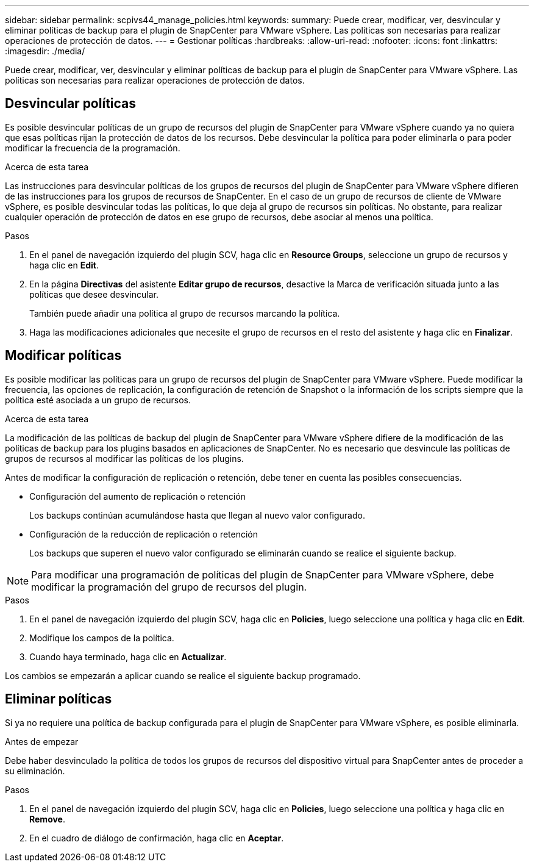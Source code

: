 ---
sidebar: sidebar 
permalink: scpivs44_manage_policies.html 
keywords:  
summary: Puede crear, modificar, ver, desvincular y eliminar políticas de backup para el plugin de SnapCenter para VMware vSphere. Las políticas son necesarias para realizar operaciones de protección de datos. 
---
= Gestionar políticas
:hardbreaks:
:allow-uri-read: 
:nofooter: 
:icons: font
:linkattrs: 
:imagesdir: ./media/


[role="lead"]
Puede crear, modificar, ver, desvincular y eliminar políticas de backup para el plugin de SnapCenter para VMware vSphere. Las políticas son necesarias para realizar operaciones de protección de datos.



== Desvincular políticas

Es posible desvincular políticas de un grupo de recursos del plugin de SnapCenter para VMware vSphere cuando ya no quiera que esas políticas rijan la protección de datos de los recursos. Debe desvincular la política para poder eliminarla o para poder modificar la frecuencia de la programación.

.Acerca de esta tarea
Las instrucciones para desvincular políticas de los grupos de recursos del plugin de SnapCenter para VMware vSphere difieren de las instrucciones para los grupos de recursos de SnapCenter. En el caso de un grupo de recursos de cliente de VMware vSphere, es posible desvincular todas las políticas, lo que deja al grupo de recursos sin políticas. No obstante, para realizar cualquier operación de protección de datos en ese grupo de recursos, debe asociar al menos una política.

.Pasos
. En el panel de navegación izquierdo del plugin SCV, haga clic en *Resource Groups*, seleccione un grupo de recursos y haga clic en *Edit*.
. En la página *Directivas* del asistente *Editar grupo de recursos*, desactive la Marca de verificación situada junto a las políticas que desee desvincular.
+
También puede añadir una política al grupo de recursos marcando la política.

. Haga las modificaciones adicionales que necesite el grupo de recursos en el resto del asistente y haga clic en *Finalizar*.




== Modificar políticas

Es posible modificar las políticas para un grupo de recursos del plugin de SnapCenter para VMware vSphere. Puede modificar la frecuencia, las opciones de replicación, la configuración de retención de Snapshot o la información de los scripts siempre que la política esté asociada a un grupo de recursos.

.Acerca de esta tarea
La modificación de las políticas de backup del plugin de SnapCenter para VMware vSphere difiere de la modificación de las políticas de backup para los plugins basados en aplicaciones de SnapCenter. No es necesario que desvincule las políticas de grupos de recursos al modificar las políticas de los plugins.

Antes de modificar la configuración de replicación o retención, debe tener en cuenta las posibles consecuencias.

* Configuración del aumento de replicación o retención
+
Los backups continúan acumulándose hasta que llegan al nuevo valor configurado.

* Configuración de la reducción de replicación o retención
+
Los backups que superen el nuevo valor configurado se eliminarán cuando se realice el siguiente backup.




NOTE: Para modificar una programación de políticas del plugin de SnapCenter para VMware vSphere, debe modificar la programación del grupo de recursos del plugin.

.Pasos
. En el panel de navegación izquierdo del plugin SCV, haga clic en *Policies*, luego seleccione una política y haga clic en *Edit*.
. Modifique los campos de la política.
. Cuando haya terminado, haga clic en *Actualizar*.


Los cambios se empezarán a aplicar cuando se realice el siguiente backup programado.



== Eliminar políticas

Si ya no requiere una política de backup configurada para el plugin de SnapCenter para VMware vSphere, es posible eliminarla.

.Antes de empezar
Debe haber desvinculado la política de todos los grupos de recursos del dispositivo virtual para SnapCenter antes de proceder a su eliminación.

.Pasos
. En el panel de navegación izquierdo del plugin SCV, haga clic en *Policies*, luego seleccione una política y haga clic en *Remove*.
. En el cuadro de diálogo de confirmación, haga clic en *Aceptar*.


